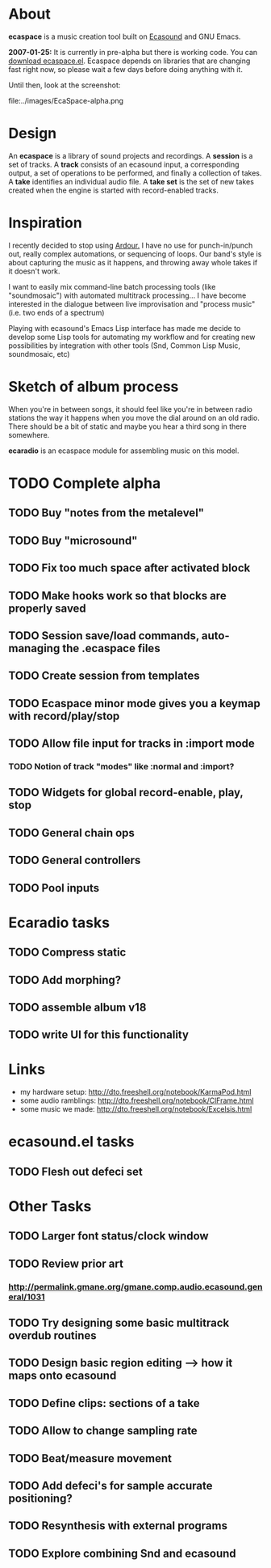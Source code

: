 #+TITLE+: ecaspace

* About 

 *ecaspace* is a music creation tool built on [[http://www.eca.cx][Ecasound]] and GNU Emacs.

 *2007-01-25:* It is currently in pre-alpha but there is working
 code. You can [[file:../e/ecaspace.el][download ecaspace.el]]. Ecaspace depends on libraries
 that are changing fast right now, so please wait a few days before
 doing anything with it.

 Until then, look at the screenshot:

 file:../images/EcaSpace-alpha.png

* Design

An *ecaspace* is a library of sound projects and recordings.  A
 *session* is a set of tracks. A *track* consists of an ecasound
input, a corresponding output, a set of operations to be performed,
and finally a collection of takes. A *take* identifies an individual
audio file. A *take set* is the set of new takes created when the
engine is started with record-enabled tracks.

* Inspiration

I recently decided to stop using [[http://ardour.org][Ardour.]] I have no use for
punch-in/punch out, really complex automations, or sequencing of
loops. Our band's style is about capturing the music as it happens,
and throwing away whole takes if it doesn't work.

I want to easily mix command-line batch processing tools (like
"soundmosaic") with automated multitrack processing... I have become
interested in the dialogue between live improvisation and "process
music" (i.e. two ends of a spectrum)

Playing with ecasound's Emacs Lisp interface has made me decide to
develop some Lisp tools for automating my workflow and for creating
new possibilities by integration with other tools (Snd, Common Lisp
Music, soundmosaic, etc)

* Sketch of album process

When you're in between songs, it should feel like you're in between
radio stations the way it happens when you move the dial around on an
old radio. There should be a bit of static and maybe you hear a third
song in there somewhere.

 *ecaradio* is an ecaspace module for assembling music on this model.

* TODO Complete alpha
** TODO Buy "notes from the metalevel"
** TODO Buy "microsound"
** TODO Fix too much space after activated block
** TODO Make hooks work so that blocks are properly saved
** TODO Session save/load commands, auto-managing the .ecaspace files
** TODO Create session from templates
** TODO Ecaspace minor mode gives you a keymap with record/play/stop
** TODO Allow file input for tracks in :import mode
*** TODO Notion of track "modes" like :normal and :import?
** TODO Widgets for global record-enable, play, stop
** TODO General chain ops
** TODO General controllers
** TODO Pool inputs
* Ecaradio tasks
** TODO Compress static
** TODO Add morphing? 
** TODO assemble album v18
** TODO write UI for this functionality
* Links

 - my hardware setup: http://dto.freeshell.org/notebook/KarmaPod.html
 - some audio ramblings: http://dto.freeshell.org/notebook/ClFrame.html
 - some music we made: http://dto.freeshell.org/notebook/Excelsis.html

* ecasound.el tasks
** TODO Flesh out defeci set
* Other Tasks
** TODO Larger font status/clock window
** TODO Review prior art 
*** http://permalink.gmane.org/gmane.comp.audio.ecasound.general/1031
** TODO Try designing some basic multitrack overdub routines
** TODO Design basic region editing --> how it maps onto ecasound
** TODO Define clips: sections of a take
** TODO Allow to change sampling rate 
** TODO Beat/measure movement
** TODO Add defeci's for sample accurate positioning?
** TODO Resynthesis with external programs
** TODO Explore combining Snd and ecasound
